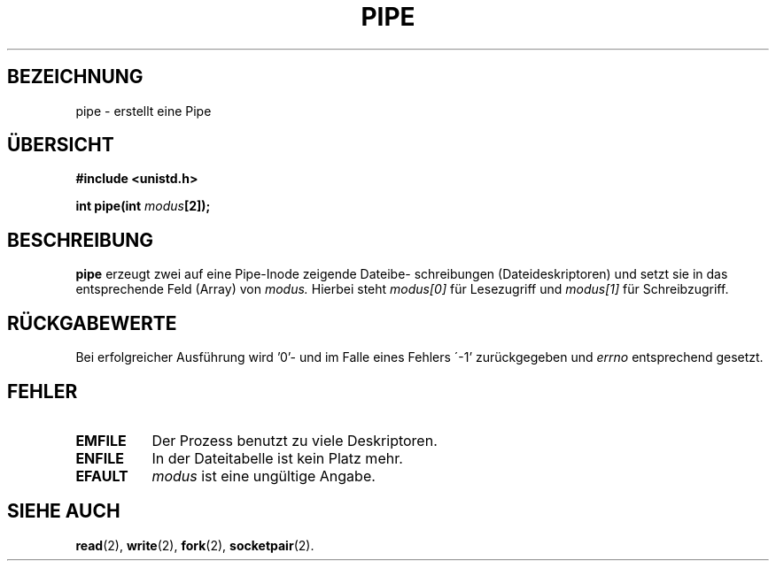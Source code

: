 .\" Hey Emacs! This file is -*- nroff -*- source.
.\"
.\" Copyright (c) 1992 Drew Eckhardt (drew@cs.colorado.edu), March 28, 1992
.\"
.\" Permission is granted to make and distribute verbatim copies of this
.\" manual provided the copyright notice and this permission notice are
.\" preserved on all copies.
.\"
.\" Permission is granted to copy and distribute modified versions of this
.\" manual under the conditions for verbatim copying, provided that the
.\" entire resulting derived work is distributed under the terms of a
.\" permission notice identical to this one
.\" 
.\" Since the Linux kernel and libraries are constantly changing, this
.\" manual page may be incorrect or out-of-date.  The author(s) assume no
.\" responsibility for errors or omissions, or for damages resulting from
.\" the use of the information contained herein.  The author(s) may not
.\" have taken the same level of care in the production of this manual,
.\" which is licensed free of charge, as they might when working
.\" professionally.
.\" 
.\" Formatted or processed versions of this manual, if unaccompanied by
.\" the source, must acknowledge the copyright and authors of this work.
.\"
.\" Modified by Michael Haardt (u31b3hs@pool.informatik.rwth-aachen.de)
.\" Modified Fri Jul 23 23:25:42 1993 by Rik Faith (faith@cs.unc.edu)
.\" Übersetzung 31.01.1996 Lars J. Brandt <ljbrandt@jorma.ping.de>
.\"
.TH PIPE 2 "31. Januar 1996" "Linux 0.99.11" "Systemaufrufe"
.SH BEZEICHNUNG
pipe \- erstellt eine Pipe
.SH ÜBERSICHT
.B #include <unistd.h>
.sp
.BI "int pipe(int " modus "[2]);
.SH BESCHREIBUNG
.B pipe
erzeugt zwei auf eine Pipe-Inode zeigende Dateibe-
schreibungen
(Dateideskriptoren) und setzt sie in das entsprechende Feld (Array)
von
.I modus.
Hierbei steht
.I modus[0]   
für Lesezugriff und
.I modus[1]
für Schreibzugriff.
.SH "RÜCKGABEWERTE"
Bei erfolgreicher Ausführung wird '0'\- und im Falle eines Fehlers
\'-1' zurückgegeben und  
.I errno
entsprechend gesetzt.
.SH FEHLER 
.TP 0.8i
.B EMFILE
Der Prozess benutzt zu viele Deskriptoren.
.TP
.B ENFILE
In der Dateitabelle ist kein Platz mehr.
.TP
.B EFAULT
.I modus
ist eine ungültige Angabe.
.SH "SIEHE AUCH"
.BR read (2),
.BR write (2),
.BR fork (2),
.BR socketpair (2).
